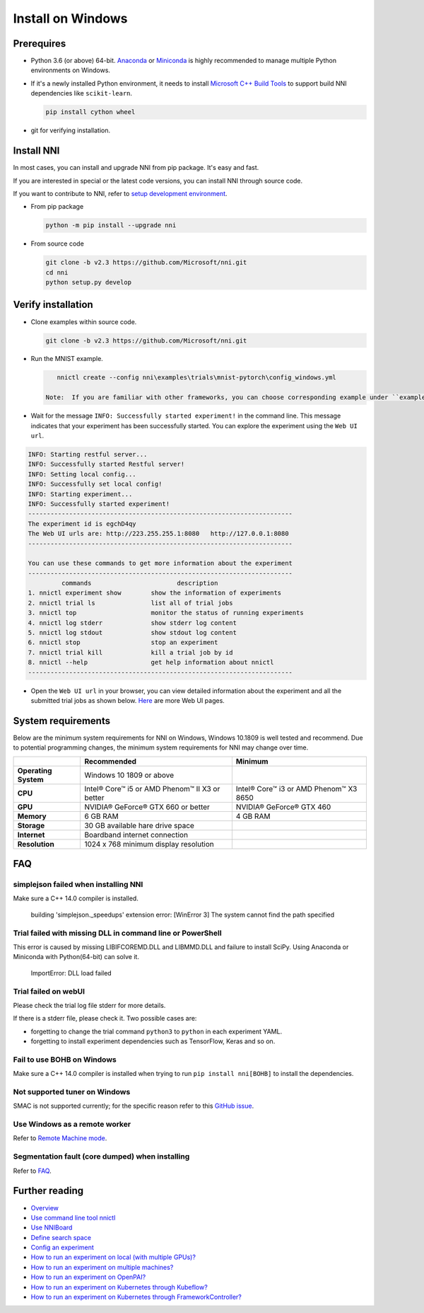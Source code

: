 Install on Windows
==================

Prerequires
-----------


* 
  Python 3.6 (or above) 64-bit. `Anaconda <https://www.anaconda.com/products/individual>`__ or `Miniconda <https://docs.conda.io/en/latest/miniconda.html>`__ is highly recommended to manage multiple Python environments on Windows.

* 
  If it's a newly installed Python environment, it needs to install `Microsoft C++ Build Tools <https://visualstudio.microsoft.com/visual-cpp-build-tools/>`__ to support build NNI dependencies like ``scikit-learn``.

  .. code-block:: bat

       pip install cython wheel

* 
  git for verifying installation.

Install NNI
-----------

In most cases, you can install and upgrade NNI from pip package. It's easy and fast.

If you are interested in special or the latest code versions, you can install NNI through source code.

If you want to contribute to NNI, refer to `setup development environment <SetupNniDeveloperEnvironment.rst>`__.


* 
  From pip package

  .. code-block:: bat

       python -m pip install --upgrade nni

* 
  From source code

  .. code-block:: bat

       git clone -b v2.3 https://github.com/Microsoft/nni.git
       cd nni
       python setup.py develop

Verify installation
-------------------

* 
  Clone examples within source code.

  .. code-block:: bat

       git clone -b v2.3 https://github.com/Microsoft/nni.git

* 
  Run the MNIST example.

  .. code-block:: bat

       nnictl create --config nni\examples\trials\mnist-pytorch\config_windows.yml

    Note:  If you are familiar with other frameworks, you can choose corresponding example under ``examples\trials``. It needs to change trial command ``python3`` to ``python`` in each example YAML, since default installation has ``python.exe``\ , not ``python3.exe`` executable.

* 
  Wait for the message ``INFO: Successfully started experiment!`` in the command line. This message indicates that your experiment has been successfully started. You can explore the experiment using the ``Web UI url``.

.. code-block:: text

   INFO: Starting restful server...
   INFO: Successfully started Restful server!
   INFO: Setting local config...
   INFO: Successfully set local config!
   INFO: Starting experiment...
   INFO: Successfully started experiment!
   -----------------------------------------------------------------------
   The experiment id is egchD4qy
   The Web UI urls are: http://223.255.255.1:8080   http://127.0.0.1:8080
   -----------------------------------------------------------------------

   You can use these commands to get more information about the experiment
   -----------------------------------------------------------------------
            commands                       description
   1. nnictl experiment show        show the information of experiments
   2. nnictl trial ls               list all of trial jobs
   3. nnictl top                    monitor the status of running experiments
   4. nnictl log stderr             show stderr log content
   5. nnictl log stdout             show stdout log content
   6. nnictl stop                   stop an experiment
   7. nnictl trial kill             kill a trial job by id
   8. nnictl --help                 get help information about nnictl
   -----------------------------------------------------------------------


* Open the ``Web UI url`` in your browser, you can view detailed information about the experiment and all the submitted trial jobs as shown below. `Here <../Tutorial/WebUI.rst>`__ are more Web UI pages.


.. image:: ../../img/webui_overview_page.png
   :target: ../../img/webui_overview_page.png
   :alt: overview



.. image:: ../../img/webui_trialdetail_page.png
   :target: ../../img/webui_trialdetail_page.png
   :alt: detail


System requirements
-------------------

Below are the minimum system requirements for NNI on Windows, Windows 10.1809 is well tested and recommend. Due to potential programming changes, the minimum system requirements for NNI may change over time.

.. list-table::
   :header-rows: 1
   :widths: auto

   * -
     - Recommended
     - Minimum
   * - **Operating System**
     - Windows 10 1809 or above
     - 
   * - **CPU**
     - Intel® Core™ i5 or AMD Phenom™ II X3 or better
     - Intel® Core™ i3 or AMD Phenom™ X3 8650
   * - **GPU**
     - NVIDIA® GeForce® GTX 660 or better
     - NVIDIA® GeForce® GTX 460
   * - **Memory**
     - 6 GB RAM
     - 4 GB RAM
   * - **Storage**
     - 30 GB available hare drive space
     - 
   * - **Internet**
     - Boardband internet connection
     - 
   * - **Resolution**
     - 1024 x 768 minimum display resolution
     - 


FAQ
---

simplejson failed when installing NNI
^^^^^^^^^^^^^^^^^^^^^^^^^^^^^^^^^^^^^

Make sure a C++ 14.0 compiler is installed.

..

   building 'simplejson._speedups' extension error: [WinError 3] The system cannot find the path specified


Trial failed with missing DLL in command line or PowerShell
^^^^^^^^^^^^^^^^^^^^^^^^^^^^^^^^^^^^^^^^^^^^^^^^^^^^^^^^^^^

This error is caused by missing LIBIFCOREMD.DLL and LIBMMD.DLL and failure to install SciPy. Using Anaconda or Miniconda with Python(64-bit) can solve it.

..

   ImportError: DLL load failed


Trial failed on webUI
^^^^^^^^^^^^^^^^^^^^^

Please check the trial log file stderr for more details.

If there is a stderr file, please check it. Two possible cases are:


* forgetting to change the trial command ``python3`` to ``python`` in each experiment YAML.
* forgetting to install experiment dependencies such as TensorFlow, Keras and so on.

Fail to use BOHB on Windows
^^^^^^^^^^^^^^^^^^^^^^^^^^^

Make sure a C++ 14.0 compiler is installed when trying to run ``pip install nni[BOHB]`` to install the dependencies.

Not supported tuner on Windows
^^^^^^^^^^^^^^^^^^^^^^^^^^^^^^

SMAC is not supported currently; for the specific reason refer to this `GitHub issue <https://github.com/automl/SMAC3/issues/483>`__.

Use Windows as a remote worker
^^^^^^^^^^^^^^^^^^^^^^^^^^^^^^

Refer to `Remote Machine mode <../TrainingService/RemoteMachineMode.rst>`__.

Segmentation fault (core dumped) when installing
^^^^^^^^^^^^^^^^^^^^^^^^^^^^^^^^^^^^^^^^^^^^^^^^

Refer to `FAQ <FAQ.rst>`__.

Further reading
---------------


* `Overview <../Overview.rst>`__
* `Use command line tool nnictl <Nnictl.rst>`__
* `Use NNIBoard <WebUI.rst>`__
* `Define search space <SearchSpaceSpec.rst>`__
* `Config an experiment <ExperimentConfig.rst>`__
* `How to run an experiment on local (with multiple GPUs)? <../TrainingService/LocalMode.rst>`__
* `How to run an experiment on multiple machines? <../TrainingService/RemoteMachineMode.rst>`__
* `How to run an experiment on OpenPAI? <../TrainingService/PaiMode.rst>`__
* `How to run an experiment on Kubernetes through Kubeflow? <../TrainingService/KubeflowMode.rst>`__
* `How to run an experiment on Kubernetes through FrameworkController? <../TrainingService/FrameworkControllerMode.rst>`__
